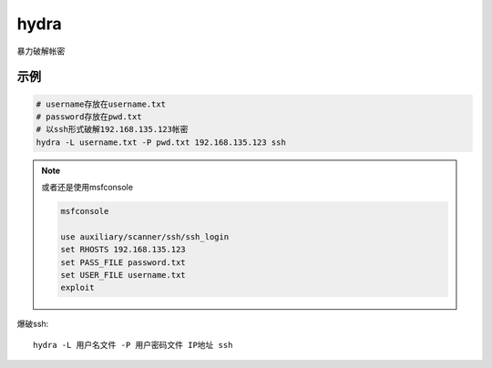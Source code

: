 ====================
hydra
====================


.. post:: 2023-02-20 22:36:38
  :tags: kali, kali渗透专用指令
  :category: 安全
  :author: YanQue
  :location: CD
  :language: zh-cn


暴力破解帐密

示例
====================

.. code-block:: sh

	# username存放在username.txt
	# password存放在pwd.txt
	# 以ssh形式破解192.168.135.123帐密
	hydra -L username.txt -P pwd.txt 192.168.135.123 ssh

.. note::

	或者还是使用msfconsole

	.. code-block:: sh

		msfconsole

		use auxiliary/scanner/ssh/ssh_login
		set RHOSTS 192.168.135.123
		set PASS_FILE password.txt
		set USER_FILE username.txt
		exploit

爆破ssh::

	hydra -L 用户名文件 -P 用户密码文件 IP地址 ssh

